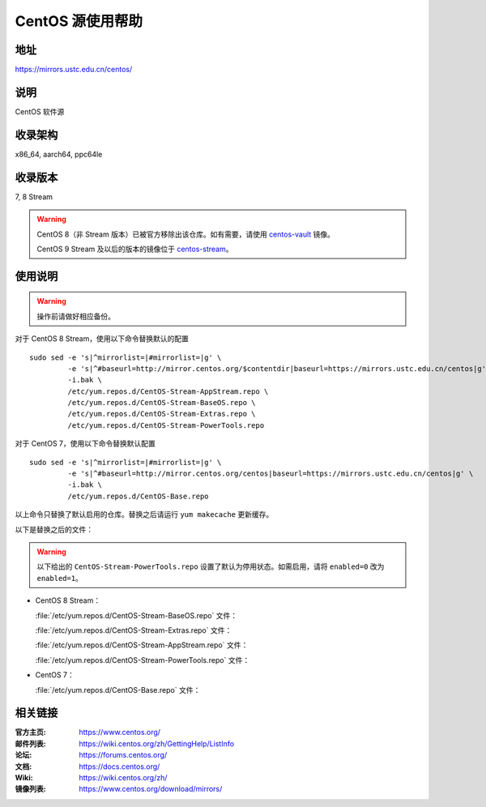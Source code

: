 =================
CentOS 源使用帮助
=================

地址
====

https://mirrors.ustc.edu.cn/centos/

说明
====

CentOS 软件源

收录架构
========

x86_64, aarch64, ppc64le

收录版本
========

7, 8 Stream

.. warning::
    CentOS 8（非 Stream 版本）已被官方移除出该仓库。如有需要，请使用 `centos-vault <https://mirrors.ustc.edu.cn/centos-vault/>`_ 镜像。

    CentOS 9 Stream 及以后的版本的镜像位于 `centos-stream <https://mirrors.ustc.edu.cn/centos-stream/>`_。

使用说明
========

.. warning::
    操作前请做好相应备份。

对于 CentOS 8 Stream，使用以下命令替换默认的配置

::

  sudo sed -e 's|^mirrorlist=|#mirrorlist=|g' \
           -e 's|^#baseurl=http://mirror.centos.org/$contentdir|baseurl=https://mirrors.ustc.edu.cn/centos|g' \
           -i.bak \
           /etc/yum.repos.d/CentOS-Stream-AppStream.repo \
           /etc/yum.repos.d/CentOS-Stream-BaseOS.repo \
           /etc/yum.repos.d/CentOS-Stream-Extras.repo \
           /etc/yum.repos.d/CentOS-Stream-PowerTools.repo

对于 CentOS 7，使用以下命令替换默认配置

::

  sudo sed -e 's|^mirrorlist=|#mirrorlist=|g' \
           -e 's|^#baseurl=http://mirror.centos.org/centos|baseurl=https://mirrors.ustc.edu.cn/centos|g' \
           -i.bak \
           /etc/yum.repos.d/CentOS-Base.repo

以上命令只替换了默认启用的仓库。替换之后请运行 ``yum makecache`` 更新缓存。

以下是替换之后的文件：

.. warning::
    以下给出的 ``CentOS-Stream-PowerTools.repo`` 设置了默认为停用状态。如需启用，请将 ``enabled=0`` 改为 ``enabled=1``。

* CentOS 8 Stream：

  :file:`/etc/yum.repos.d/CentOS-Stream-BaseOS.repo` 文件：

  .. literalinclude:: includes/centos8stream/CentOS-Stream-BaseOS.repo

  :file:`/etc/yum.repos.d/CentOS-Stream-Extras.repo` 文件：

  .. literalinclude:: includes/centos8stream/CentOS-Stream-Extras.repo

  :file:`/etc/yum.repos.d/CentOS-Stream-AppStream.repo` 文件：

  .. literalinclude:: includes/centos8stream/CentOS-Stream-AppStream.repo

  :file:`/etc/yum.repos.d/CentOS-Stream-PowerTools.repo` 文件：

  .. literalinclude:: includes/centos8stream/CentOS-Stream-PowerTools.repo

* CentOS 7：

  :file:`/etc/yum.repos.d/CentOS-Base.repo` 文件：

  .. literalinclude:: includes/centos7/CentOS-Base.repo


相关链接
========

:官方主页: https://www.centos.org/
:邮件列表: https://wiki.centos.org/zh/GettingHelp/ListInfo
:论坛: https://forums.centos.org/
:文档: https://docs.centos.org/
:Wiki: https://wiki.centos.org/zh/
:镜像列表: https://www.centos.org/download/mirrors/
